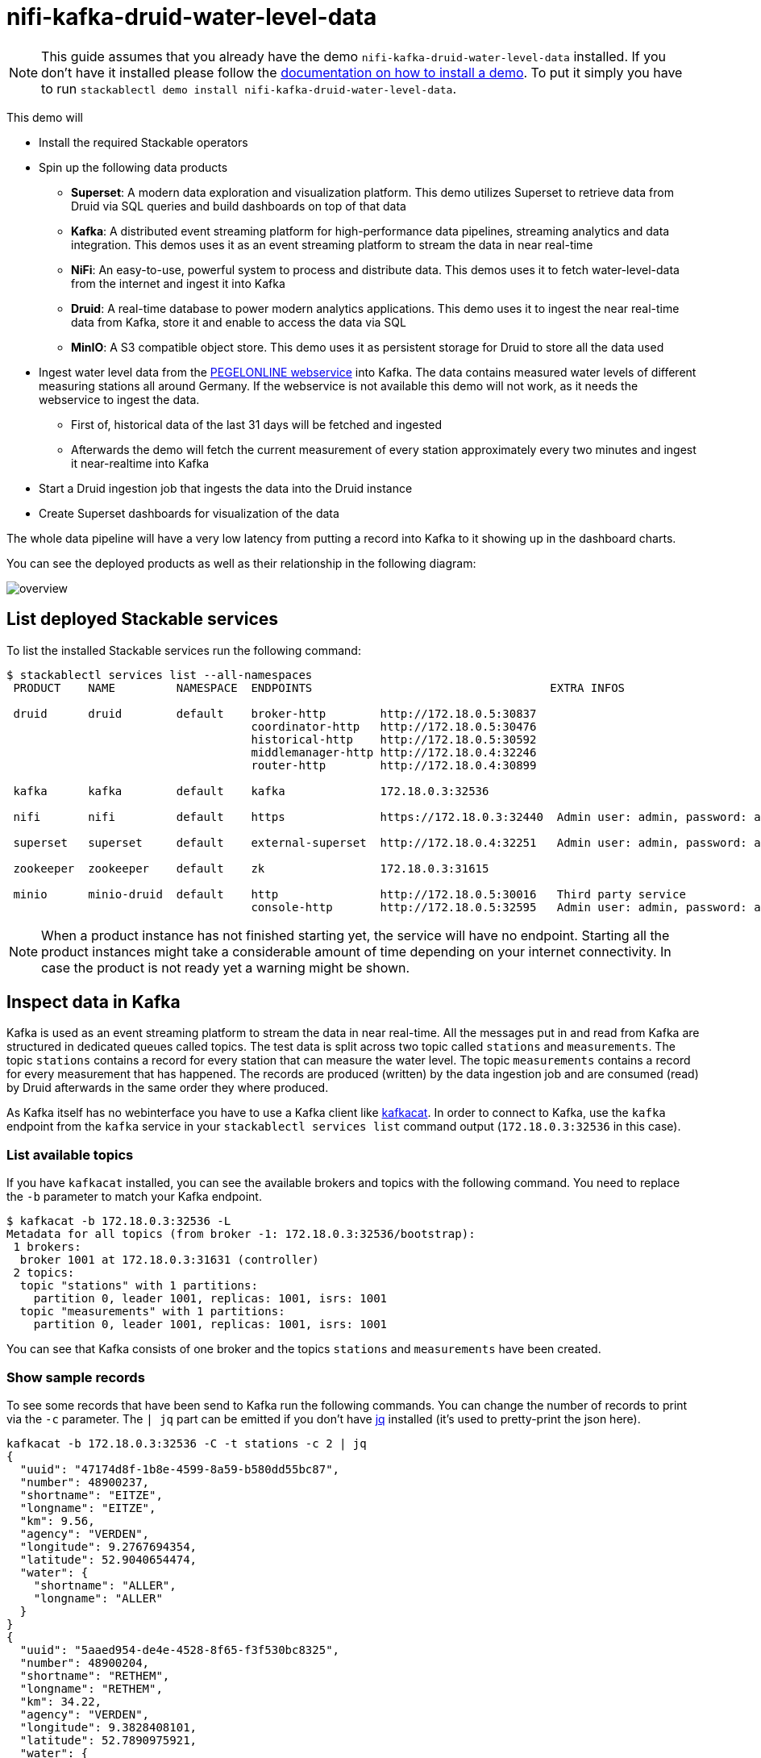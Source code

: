 = nifi-kafka-druid-water-level-data

[NOTE]
====
This guide assumes that you already have the demo `nifi-kafka-druid-water-level-data` installed.
If you don't have it installed please follow the xref:commands/demo.adoc#_install_demo[documentation on how to install a demo].
To put it simply you have to run `stackablectl demo install nifi-kafka-druid-water-level-data`.
====

This demo will

* Install the required Stackable operators
* Spin up the following data products
** *Superset*: A modern data exploration and visualization platform. This demo utilizes Superset to retrieve data from Druid via SQL queries and build dashboards on top of that data
** *Kafka*:  A distributed event streaming platform for high-performance data pipelines, streaming analytics and data integration. This demos uses it as an event streaming platform to stream the data in near real-time
** *NiFi*:  An easy-to-use, powerful system to process and distribute data. This demos uses it to fetch water-level-data from the internet and ingest it into Kafka
** *Druid*: A real-time database to power modern analytics applications. This demo uses it to ingest the near real-time data from Kafka, store it and enable to access the data via SQL
** *MinIO*: A S3 compatible object store. This demo uses it as persistent storage for Druid to store all the data used
* Ingest water level data from the https://www.pegelonline.wsv.de/webservice/ueberblick[PEGELONLINE webservice] into Kafka. The data contains measured water levels of different measuring stations all around Germany. If the webservice is not available this demo will not work, as it needs the webservice to ingest the data.
** First of, historical data of the last 31 days will be fetched and ingested
** Afterwards the demo will fetch the current measurement of every station approximately every two minutes and ingest it near-realtime into Kafka
* Start a Druid ingestion job that ingests the data into the Druid instance
* Create Superset dashboards for visualization of the data

The whole data pipeline will have a very low latency from putting a record into Kafka to it showing up in the dashboard charts.

You can see the deployed products as well as their relationship in the following diagram:

image::demo-nifi-kafka-druid-water-level-data/overview.png[]

== List deployed Stackable services
To list the installed Stackable services run the following command:

[source,console]
----
$ stackablectl services list --all-namespaces
 PRODUCT    NAME         NAMESPACE  ENDPOINTS                                   EXTRA INFOS                          
                                                                                                                     
 druid      druid        default    broker-http        http://172.18.0.5:30837                                       
                                    coordinator-http   http://172.18.0.5:30476                                       
                                    historical-http    http://172.18.0.5:30592                                       
                                    middlemanager-http http://172.18.0.4:32246                                       
                                    router-http        http://172.18.0.4:30899                                       
                                                                                                                     
 kafka      kafka        default    kafka              172.18.0.3:32536                                              

 nifi       nifi         default    https              https://172.18.0.3:32440  Admin user: admin, password: adminadmin
                                                                                                                     
 superset   superset     default    external-superset  http://172.18.0.4:32251   Admin user: admin, password: adminadmin   
                                                                                                                     
 zookeeper  zookeeper    default    zk                 172.18.0.3:31615                                              
                                                                                                                     
 minio      minio-druid  default    http               http://172.18.0.5:30016   Third party service                  
                                    console-http       http://172.18.0.5:32595   Admin user: admin, password: adminadmin 
----

[NOTE]
====
When a product instance has not finished starting yet, the service will have no endpoint.
Starting all the product instances might take a considerable amount of time depending on your internet connectivity.
In case the product is not ready yet a warning might be shown.
====

== Inspect data in Kafka
Kafka is used as an event streaming platform to stream the data in near real-time.
All the messages put in and read from Kafka are structured in dedicated queues called topics.
The test data is split across two topic called `stations` and `measurements`.
The topic `stations` contains a record for every station that can measure the water level.
The topic `measurements` contains a record for every measurement that has happened.
The records are produced (written) by the data ingestion job and are consumed (read) by Druid afterwards in the same order they where produced.

As Kafka itself has no webinterface you have to use a Kafka client like https://github.com/edenhill/kcat[kafkacat].
In order to connect to Kafka, use the `kafka` endpoint from the `kafka` service in your `stackablectl services list` command output (`172.18.0.3:32536` in this case).

=== List available topics
If you have `kafkacat` installed, you can see the available brokers and topics with the following command.
You need to replace the `-b` parameter to match your Kafka endpoint.

[source,console]
----
$ kafkacat -b 172.18.0.3:32536 -L
Metadata for all topics (from broker -1: 172.18.0.3:32536/bootstrap):
 1 brokers:
  broker 1001 at 172.18.0.3:31631 (controller)
 2 topics:
  topic "stations" with 1 partitions:
    partition 0, leader 1001, replicas: 1001, isrs: 1001
  topic "measurements" with 1 partitions:
    partition 0, leader 1001, replicas: 1001, isrs: 1001
----

You can see that Kafka consists of one broker and the topics `stations` and `measurements` have been created.

=== Show sample records
To see some records that have been send to Kafka run the following commands.
You can change the number of records to print via the `-c` parameter.
The `| jq` part can be emitted if you don't have https://github.com/stedolan/jq[jq] installed (it's used to pretty-print the json here).

// Choosing json over console here, because most part is json and it improves syntax highlighting
[source,json]
----
kafkacat -b 172.18.0.3:32536 -C -t stations -c 2 | jq
{
  "uuid": "47174d8f-1b8e-4599-8a59-b580dd55bc87",
  "number": 48900237,
  "shortname": "EITZE",
  "longname": "EITZE",
  "km": 9.56,
  "agency": "VERDEN",
  "longitude": 9.2767694354,
  "latitude": 52.9040654474,
  "water": {
    "shortname": "ALLER",
    "longname": "ALLER"
  }
}
{
  "uuid": "5aaed954-de4e-4528-8f65-f3f530bc8325",
  "number": 48900204,
  "shortname": "RETHEM",
  "longname": "RETHEM",
  "km": 34.22,
  "agency": "VERDEN",
  "longitude": 9.3828408101,
  "latitude": 52.7890975921,
  "water": {
    "shortname": "ALLER",
    "longname": "ALLER"
  }
}
----

// Choosing json over console here, because most part is json and it improves syntax highlighting
[source,json]
----
kafkacat -b 172.18.0.3:32536 -C -t measurements -c 3 | jq
{
  "timestamp": 1658151900000,
  "value": 221,
  "station_uuid": "47174d8f-1b8e-4599-8a59-b580dd55bc87"
}
{
  "timestamp": 1658152800000,
  "value": 220,
  "station_uuid": "47174d8f-1b8e-4599-8a59-b580dd55bc87"
}
{
  "timestamp": 1658153700000,
  "value": 220,
  "station_uuid": "47174d8f-1b8e-4599-8a59-b580dd55bc87"
}
----

The records of the two topics only contain the needed data.
The measurement records contain a `station_uuid` to refer to the measuring station.
The relationship is illustrated below.

image::demo-nifi-kafka-druid-water-level-data/topics.png[]

The reason for splitting the data up into two different topics is the improved performance.
One simpler solution would be to use a single topic and produce records that look like the following:

[source,json]
{
  "uuid": "47174d8f-1b8e-4599-8a59-b580dd55bc87",
  "number": 48900237,
  "shortname": "EITZE",
  "longname": "EITZE",
  "km": 9.56,
  "agency": "VERDEN",
  "longitude": 9.2767694354,
  "latitude": 52.9040654474,
  "water": {
    "shortname": "ALLER",
    "longname": "ALLER"
  },
  "timestamp": 1658151900000,
  "value": 221
}
----

Notice the two last attributes that differ from the previously shown `stations` records.
The obvious downside of this is, that every measurement (there are multiple millions of it) has to contain all the data known about the station that it was measured at.
This leads to transmitting and storing duplicated information of e.g. the longitude of a station many times, resulting in increased network traffic and storage usage.
The solution is to only transmit the known/needed data of either a station or a measurement.
This process is called data normalization.
The downside here is, that when analyzing the data you need to combine the records from multiple tables in Druid (`stations` and `measurements`).

If you are interested on how many records have been produced to the Kafka topic so far, use the following command.
It will print the last record produced to the topic, which will be formatted with the pattern specified in the `-f` parameter.
The given pattern will print some metadata of the record.

[source,console]
----
$ kafkacat -b 172.18.0.3:32536 -C -t stations -o -1 -c 1 \
    -f 'Topic %t / Partition %p / Offset: %o / Timestamp: %T\n'
Topic stations / Partition 0 / Offset: 688 / Timestamp: 1660829626969
----

`688` stations have been fetched and put into Kafka.
This demo does not live-stream new stations into the topic, instead it is a one-time bulk ingestion job.
New stations should be pretty rare.
Druid ingests the topic near-realtime regardless.
So if you would produce new `stations` records they will shop up in Druid and are available for your analysis.

[source,console]
----
$ kafkacat -b 172.18.0.3:32536 -C -t measurements -o -1 -c 1 \
    -f 'Topic %t / Partition %p / Offset: %o / Timestamp: %T\n'
Topic measurements / Partition 0 / Offset: 7586541 / Timestamp: 1660831499070
----

The output shows that the last measurement record was produced at the timestamp `1660831499070` which translates to `Do 18. Aug 16:04:59 CEST 2022` (using the command `date -d @1660831499`).
You can also see that it was the record number `7586541` send to this topic, so ~7.6 million records have been produced so far.

== NiFi

NiFi is used to fetch water-level-data from the internet and ingest it into Kafka near-realtime.
This demo includes a workflow ("process group") that fetches the last 30 days of historical measurements and produces the records into Kafka.
It also keeps streaming near-realtime updates for every available measuring station.

=== View testdata-generation job
You can have a look at the ingestion job running in NiFi by opening the given `nifi` endpoint `https` from your `stackablectl services list` command output.
You have to use the endpoint from your command output, in this case it is https://172.18.0.3:32440. Open it with your favorite browser.
If you get a warning regarding the self-signed certificate generated by the xref:secret-operator::index.adoc[Secret Operator] (e.g. `Warning: Potential Security Risk Ahead`), you have to tell your browser to trust the website and continue.

image::demo-nifi-kafka-druid-water-level-data/nifi_1.png[]

Log in with the username `admin` and password `adminadmin`.

image::demo-nifi-kafka-druid-water-level-data/nifi_2.png[]

As you can see, the NiFi workflow consists of lot's of components.
It is split into two main components:

1. On the left is the part bulk-loading all the known stations and the historical data of the last 30 days
2. On the right it the other part iterating over all stations and emitting the current measurement in an endless loop

You can zoom in by using your mouse and mouse wheel.

image::demo-nifi-kafka-druid-water-level-data/nifi_3.png[]
image::demo-nifi-kafka-druid-water-level-data/nifi_4.png[]

The left workflows works as follows:

1. The `Get station list` processors fetches the current list of stations as JSON via HTTP from the https://www.pegelonline.wsv.de/webservice/ueberblick[PEGELONLINE webservice].
2. `Produce stations records` takes the list and produces a Kafka record for every station into the topic `stations`
3. `SplitRecords` simultaneously takes the single FlowFile (NiFI record) containing all the stations and crates a new FlowFile for every station
4. `Extract station_uuid` takes every FlowFile representing a station and extract the attribute `station_uuid` into the metadata of the FlowFile
5. `Get historic measurements` calls the https://www.pegelonline.wsv.de/webservice/ueberblick[PEGELONLINE webservice] for every station and fetches the measurements of the last 30 days. All failures are routed to the `LogAttribute` processor to inspect them in case any failure occur.
6. `Add station_uuid` will add the attribute `station_uuid` to the JSON list of measurements returned from the https://www.pegelonline.wsv.de/webservice/ueberblick[PEGELONLINE webservice], which is missing this information.
7. `PublishKafkaRecord_2_6` finally emits every measurement as a Kafka records to the topic `measurements`. All failures are routed to the `LogAttribute` processor to inspect them in case any failures occur.

The right side works similar, but is executed in an endless loop to stream the data in near-realtime.

Double-click on the `Get station list` processor to show the processor details.

image::demo-nifi-kafka-druid-water-level-data/nifi_5.png[]

Head over to the tab `PROPERTIES`.

image::demo-nifi-kafka-druid-water-level-data/nifi_6.png[]

Here you can see the setting `Remote URl`, which specifies the download URL from where the JSON file containing the stations is retrieved.
Close the processor details popup by clicking `OK`.
You can also have a detailed view of the `Produce station records` processor by double-clicking it.

image::demo-nifi-kafka-druid-water-level-data/nifi_7.png[]

Within this processor the Kafka connection details - like broker addresses and topic name - are specified.
It uses the `JsonTreeReader` to parse the downloaded JSON and the `JsonRecordSetWriter` to split it into individual JSON records before writing it out.

Double-click the `Get historic measurements` processor.

image::demo-nifi-kafka-druid-water-level-data/nifi_8.png[]

This processor fetched the historical data for every station.
Click on the `Remote URL` property.

image::demo-nifi-kafka-druid-water-level-data/nifi_9.png[]

The `Remote URL` does contain the `$\{station_uuid\}` placeholder, which get's replaced for every station.

Double-click the `PublishKafkaRecord_2_6` processor.

image::demo-nifi-kafka-druid-water-level-data/nifi_10.png[]

You can also see the number of produced records by right-clicking on `PublishKafkaRecord_2_6` and selecting `View status history`.

image::demo-nifi-kafka-druid-water-level-data/nifi_11.png[]

You have to choose `Messages Send (5 mins)` in the top right corner.
Afterwards you can see that ~10 million records got produced in ~5 minutes, which corresponds to ~30k measurements/s.
Keep in mind that the demos uses a single-node NiFi setup, the performance can been increased by using multiple Nodes.

Speaking of the NiFi resources, on the top right corner use the hamburger menu icon and select `Node Status History`.

image::demo-nifi-kafka-druid-water-level-data/nifi_12.png[]

The diagram shows the used heap size of the NiFi node.
You can also select other metrics to show in the top right corner.

== Druid
Druid is used to ingest the near real-time data from Kafka, store it and enable SQL access to it.
The demo has started two ingestion jobs - one reading from the topic `stations` and the other from `measurements` - and saving it into Druids deep storage.
The Druid deep storage is based on the S3 store provided by MinIO.

=== View ingestion job
You can have a look at the ingestion jobs running in Druid by opening the given `druid` endpoint `router-http` from your `stackablectl services list` command output (http://172.18.0.4:30899 in this case).

image::demo-nifi-kafka-druid-water-level-data/druid_1.png[]

By clicking on `Ingestion` at the top you can see the running ingestion jobs.

image::demo-nifi-kafka-druid-water-level-data/druid_2.png[]

After clicking on the magnification glass to the right side of the `RUNNING` supervisor you can see additional information (here the supervisor `measurements` was chosen).
On the tab `Statistics` on the left you can see the number of processed records as well as the number of errors.

image::demo-nifi-kafka-druid-water-level-data/druid_3.png[]

The statistics show that Druid is currently ingesting `3597` records/s and has ingested ~10 million records so far.
All records have been ingested successfully, which is indicated by having no `processWithError`, `thrownAway` or `unparseable` records.

=== Query the data source
The started ingestion jobs have automatically created the Druid data sources `stations` and `measurements`.
You can see the available data sources by clicking on `Datasources` at the top.

image::demo-nifi-kafka-druid-water-level-data/druid_4.png[]

The `Avg. row size (bytes)` shows, that a typical `measurement` record has `4` bytes, while a `station` record has `213` bytes, which is more than 50 times the size.
So with choosing two dedicated topics over a single topic, this demo was able to save 50x of storage and computation costs.

By clicking on the `measurements` data source you can see the segments of which the data source consists of.
In this case the `measurements` data source is partitioned by the day of the measurement, resulting in 33 segments.

image::demo-nifi-kafka-druid-water-level-data/druid_5.png[]

Druid offers a web-based way of querying the data sources via SQL.
To achieve this you first have to click on `Query` at the top.

image::demo-nifi-kafka-druid-water-level-data/druid_6.png[]

You can now enter any arbitrary SQL statement, to e.g. list 10 stations run

[source,sql]
----
select * from stations limit 10
----

image::demo-nifi-kafka-druid-water-level-data/druid_7.png[]

To count the measurements per day run

[source,sql]
----
select
  time_format(__time, 'YYYY/MM/dd') as "day",
  count(*) as measurements
from measurements
group by 1
order by 1 desc
----

image::demo-nifi-kafka-druid-water-level-data/druid_8.png[]

== Superset
Superset provides the ability to execute SQL queries and build dashboards.
Open the `superset` endpoint `external-superset` in your browser (http://172.18.0.4:32251 in this case).

image::demo-nifi-kafka-druid-water-level-data/superset_1.png[]

Log in with the username `admin` and password `adminadmin`.

image::demo-nifi-kafka-druid-water-level-data/superset_2.png[]

=== View dashboard
The demo has created a Dashboard to visualize the water level data.
To open it click on the tab `Dashboards` at the top.

image::demo-nifi-kafka-druid-water-level-data/superset_3.png[]

Click on the dashboard called `Water level data`.
It might take some time until the dashboards renders all the included charts.

image::demo-nifi-kafka-druid-water-level-data/superset_4.png[]

=== View charts

The dashboard `Water level data` consists of multiple charts.
To list the charts click on the tab `Charts` at the top.

image::demo-nifi-kafka-druid-water-level-data/superset_5.png[]

Click on the Chart `Measurements / hour`.
On the left side you can modify the chart and click on `Run` to see the effect.

image::demo-nifi-kafka-druid-water-level-data/superset_6.png[]

You can see that starting from `2022/08/12` some stations didn't measure or transmit their data.
They started sending measurements again at `2022/08/14`.

=== View the station distribution on the world map

To look at the geographical distribution of the stations you have to click on the tab `Charts` at the top again.
Afterwards click on the chart `Stations distribution`.

image::demo-nifi-kafka-druid-water-level-data/superset_7.png[]

The stations are of course placed alongside of waters.
They are colored by the waters they measure, so all stations alongside a body of water have the same color.
You can move and zoom the map with your mouse to interactively explore the map.
You can e.g. have a detailed look at the water https://en.wikipedia.org/wiki/Rhine[Rhein].

image::demo-nifi-kafka-druid-water-level-data/superset_8.png[]

=== Execute arbitrary SQL statements
Within Superset you can not only create dashboards but also run arbitrary SQL statements.
On the top click on the tab `SQL Lab` -> `SQL Editor`.

image::demo-nifi-kafka-druid-water-level-data/superset_9.png[]

On the left select the database `druid`, the schema `druid` and set `See table schema` to `stations` or `measurements`.

image::demo-nifi-kafka-druid-water-level-data/superset_10.png[]

On the right textbox enter the desired SQL statement.
We need to join the two tables to get interesting results.
To find out the number of measurements the stations made run the following query:

[source,sql]
----
select
  stations.longname as station,
  count(*) as measurements
from measurements inner join stations on stations.uuid = measurements.station_uuid
group by 1
order by 2 desc
----

image::demo-nifi-kafka-druid-water-level-data/superset_11.png[]

You can also find out the number of measurements for every body of water:

[source,sql]
----
select
  stations.water_longname as water,
  count(*) as measurements
from measurements inner join stations on stations.uuid = measurements.station_uuid
group by 1
order by 2 desc
----

image::demo-nifi-kafka-druid-water-level-data/superset_12.png[]

What might also be interesting is the average and current measurement of the stations:

[source,sql]
----
select
  stations.longname as station,
  avg("value") as avg_measurement,
  latest("value") as current_measurement,
  latest("value") - avg("value") as diff
from measurements inner join stations on stations.uuid = measurements.station_uuid
group by 1
order by 2 desc
----

image::demo-nifi-kafka-druid-water-level-data/superset_13.png[]

== MinIO
The S3 provided by MinIO is used as a persistent deep storage for Druid to store all the data used.
Open the `minio` endpoint `console-http` retrieved by `stackablectl services list` in your browser (http://172.18.0.5:32595 in this case).

image::demo-nifi-kafka-druid-water-level-data/minio_1.png[]

Log in with the username `admin` and password `adminadmin`.

image::demo-nifi-kafka-druid-water-level-data/minio_2.png[]

Click on the blue button `Browse` on the bucket `druid` and open the folders `data`.

image::demo-nifi-kafka-druid-water-level-data/minio_3.png[]

You can see the druid has created a folder for both data sources.
Go ahead and open the folder `measurements`.

image::demo-nifi-kafka-druid-water-level-data/minio_4.png[]

As you can see druid saved 35MB of data within 33 prefixes (folders).
One prefix corresponds to one segment which in turn contains all the measurements of a day.
If you don't see any folders or files, the reason is that Druid has not saved its data from memory to the deep storage yet.
After waiting for a few minutes the data should have been flushed to S3 and show up.

image::demo-nifi-kafka-druid-water-level-data/minio_5.png[]

If you open up a prefix for a specific day you can see that Druid has placed a file containing the data of that day there.

== Summary
The demo put station records into the Kafka stream pipeline topic `station`.
It also streamed ~30,000 measurements/s for a total of ~11 million measurements into the topic `measurements`.
Druid ingested the data near real-time into its data source and enabled SQL access to it.
Superset was used as a web-based frontend to execute SQL statements and build dashboards.

== Where to go from here
There are multiple paths to go from here.
The following sections can give you some ideas on what to explore next.
You can find the description of the water level data on the https://www.pegelonline.wsv.de/webservice/dokuRestapi[on the PEGELONLINE rest api documentation (German only)].

=== Execute arbitrary SQL statements
Within Superset (or the Druid webinterface) you can execute arbitrary SQL statements to explore the water level data.

=== Create additional dashboards
You also have the possibility to create additional charts and bundle them together in a Dashboard.
Have a look at https://superset.apache.org/docs/creating-charts-dashboards/creating-your-first-dashboard#creating-charts-in-explore-view[the Superset documentation] on how to do that.

=== Load additional data
You can use the NiFi web interface to collect arbitrary data and write it to Kafka (it's recommended to use new Kafka topics for that).
You can use a Kafka client like https://github.com/edenhill/kcat[kafkacat] to create new topics and ingest data.
Using the Druid web interface, you can start an ingestion job that consumes the data and stores it in an internal data source.
There is a great https://druid.apache.org/docs/latest/tutorials/tutorial-kafka.html#loading-data-with-the-data-loader[tutorial] from Druid on how to do this.
Afterwards the data source is available to be analyzed within Druid and Superset the same way the water level data is.
